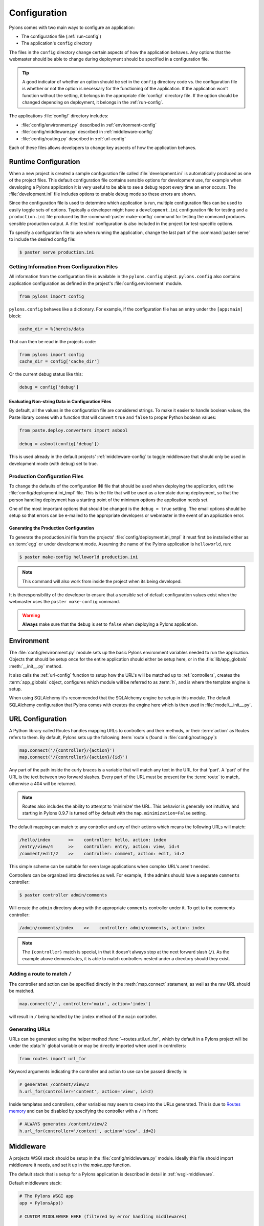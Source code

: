 .. _configuration:

=============
Configuration
=============

Pylons comes with two main ways to configure an application:

* The configuration file (:ref:`run-config`)
* The application's ``config`` directory

The files in the ``config`` directory change certain aspects of how the application behaves. Any options that the webmaster should be able to change during deployment should be specified in a configuration file.

.. tip::
    A good indicator of whether an option should be set in the ``config`` directory code vs. the configuration file is whether or not the option is necessary for the functioning of the application. If the application won't function without the setting, it belongs in the appropriate :file:`config/` directory file. If the option should be changed depending on deployment, it belongs in the :ref:`run-config`.

The applications :file:`config/` directory includes:

* :file:`config/environment.py` described in :ref:`environment-config`
* :file:`config/middleware.py` described in :ref:`middleware-config`
* :file:`config/routing.py` described in :ref:`url-config`

Each of these files allows developers to change key aspects of how the application behaves.
 
.. _run-config:

*********************
Runtime Configuration
*********************

When a new project is created a sample configuration file called :file:`development.ini` is automatically produced as one of the project files. This default configuration file contains sensible options for development use, for example when developing a Pylons application it is very useful to be able to see a debug report every time an error occurs. The :file:`development.ini` file includes options to enable debug mode so these errors are shown.

Since the configuration file is used to determine which application is run, multiple configuration files can be used to easily toggle sets of options. Typically a developer might have a ``development.ini`` configuration file for testing and a ``production.ini`` file produced by the :command:`paster make-config` command for testing the command produces sensible production output. A :file:`test.ini` configuration is also included in the project for test-specific options.

To specify a configuration file to use when running the application, change the last part of the :command:`paster serve` to include the desired config file:

.. code-block :: bash 

    $ paster serve production.ini

.. seealso::
    Configuration file format **and options** are described in great detail in the `Paste Deploy documentation <http://pythonpaste.org/deploy/>`_.


Getting Information From Configuration Files
============================================

All information from the configuration file is available in the ``pylons.config`` object. ``pylons.config`` also contains application configuration as defined in the project's :file:`config.environment` module. 

.. code-block :: python

    from pylons import config 

``pylons.config`` behaves like a dictionary. For example, if the configuration file has an entry under the ``[app:main]`` block:

.. code-block :: ini

    cache_dir = %(here)s/data

That can then be read in the projects code:

.. code-block :: python

    from pylons import config 
    cache_dir = config['cache_dir']

Or the current debug status like this: 

.. code-block :: python 

    debug = config['debug']

Evaluating Non-string Data in Configuration Files
-------------------------------------------------

By default, all the values in the configuration file are considered strings.
To make it easier to handle boolean values, the Paste library comes with a
function that will convert ``true`` and ``false`` to proper Python boolean
values:

.. code-block :: python
    
    from paste.deploy.converters import asbool
    
    debug = asbool(config['debug'])

This is used already in the default projects' :ref:`middleware-config` to
toggle middleware that should only be used in development mode (with
``debug``) set to true.


Production Configuration Files
==============================

To change the defaults of the configuration INI file that should be used when deploying the application, edit the :file:`config/deployment.ini_tmpl` file. This is the file that will be used as a template during deployment, so that the person handling deployment has a starting point of the minimum options the application needs set.

One of the most important options that should be changed is the ``debug = true`` setting. The email options should be setup so that errors can be e-mailed to the appropriate developers or webmaster in the event of an application error.

Generating the Production Configuration
---------------------------------------

To generate the production.ini file from the projects' :file:`config/deployment.ini_tmpl` it must first be installed either as an :term:`egg` or under development mode. Assuming the name of the Pylons application is ``helloworld``, run:

.. code-block :: bash

    $ paster make-config helloworld production.ini

.. note::
    This command will also work from inside the project when its being developed.

It is theresponsibility of the developer to ensure that a sensible set of default configuration values exist when the webmaster uses the ``paster make-config`` command. 

.. warning::
    **Always** make sure that the ``debug`` is set to ``false`` when deploying a Pylons application.


.. _environment-config:

***********
Environment
***********

The :file:`config/environment.py` module sets up the basic Pylons environment
variables needed to run the application. Objects that should be setup once
for the entire application should either be setup here, or in the
:file:`lib/app_globals` :meth:`__init__.py` method.

It also calls the :ref:`url-config` function to setup how the URL's will
be matched up to :ref:`controllers`, creates the :term:`app_globals`
object, configures which module will be referred to as :term:`h`, and is
where the template engine is setup.

When using SQLAlchemy it's recommended that the SQLAlchemy engine be setup
in this module. The default SQLAlchemy configuration that Pylons comes
with creates the engine here which is then used in :file:`model/__init__.py`.


.. _url-config:

*****************
URL Configuration
*****************

A Python library called Routes handles mapping URLs to controllers and their methods, or their :term:`action` as Routes refers to them. By default, Pylons sets up the following :term:`route`\s (found in :file:`config/routing.py`):

.. code-block:: python

    map.connect('/{controller}/{action}')
    map.connect('/{controller}/{action}/{id}')

.. versionchanged:: 0.9.7
    Prior to Routes 1.9, all map.connect statements required variable parts
    to begin with a ``:`` like ``map.connect(':controller/:action')``. This
    syntax is now optional, and the new ``{}`` syntax is recommended.

Any part of the path inside the curly braces is a variable that will match
any text in the URL for that 'part'. A 'part' of the URL is the text between
two forward slashes. Every part of the URL must be present for the
:term:`route` to match, otherwise a 404 will be returned.

.. note::
    Routes also includes the ability to attempt to 'minimize' the URL. This
    behavior is generally not intuitive, and starting in Pylons 0.9.7 is
    turned off by default with the ``map.minimization=False`` setting.

The default mapping can match to any controller and any of their
actions which means the following URLs will match:

.. code-block:: text

    /hello/index       >>    controller: hello, action: index
    /entry/view/4      >>    controller: entry, action: view, id:4
    /comment/edit/2    >>    controller: comment, action: edit, id:2

This simple scheme can be suitable for even large applications when complex URL's aren't needed.

Controllers can be organized into directories as well. For example, if the admins should have a separate ``comments`` controller:

.. code-block:: bash
    
    $ paster controller admin/comments

Will create the ``admin`` directory along with the appropriate ``comments``
controller under it. To get to the comments controller:

.. code-block:: text
    
    /admin/comments/index    >>    controller: admin/comments, action: index

.. note::
    The ``{controller}`` match is special, in that it doesn't always stop
    at the next forward slash (``/``). As the example above demonstrates,
    it is able to match controllers nested under a directory should they
    exist.

Adding a route to match ``/``
=============================

The controller and action can be specified directly in the :meth:`map.connect`
statement, as well as the raw URL should be matched.

.. code-block:: python

    map.connect('/', controller='main', action='index')

will result in ``/`` being handled by the ``index`` method of the ``main``
controller.

Generating URLs
===============

URLs can be generated using the helper method :func:`~routes.util.url_for`, which by default in a Pylons project will be under the :data:`h` global variable or may be directly imported when used in controllers:

.. code-block:: python

    from routes import url_for

Keyword arguments indicating the controller and action to use can be 
passed directly in:

.. code-block:: python
    
    # generates /content/view/2
    h.url_for(controller='content', action='view', id=2)  

Inside templates and controllers, other variables may seem to creep into the URLs generated. This is due to `Routes memory <http://routes.groovie.org/manual.html#route-memory>`_ and can be disabled by specifying the controller with a ``/`` in front:

.. code-block:: python

    # ALWAYS generates /content/view/2
    h.url_for(controller='/content', action='view', id=2)   


.. seealso::

    `Routes manual <http://routes.groovie.org/manual.html>`_
    Full details and source code.


.. _middleware-config:

**********
Middleware
**********

A projects WSGI stack should be setup in the :file:`config/middleware.py`
module. Ideally this file should import middleware it needs, and set it up
in the `make_app` function.

The default stack that is setup for a Pylons application is described in
detail in :ref:`wsgi-middleware`.

Default middleware stack:

.. code-block :: python

    # The Pylons WSGI app
    app = PylonsApp()
    
    # CUSTOM MIDDLEWARE HERE (filtered by error handling middlewares)
    
    # Routing/Session/Cache Middleware
    app = RoutesMiddleware(app, config['routes.map'])
    app = SessionMiddleware(app, config)
    app = CacheMiddleware(app, config)
    
    if asbool(full_stack):
        # Handle Python exceptions
        app = ErrorHandler(app, global_conf, **config['pylons.errorware'])

        # Display error documents for 401, 403, 404 status codes (and
        # 500 when debug is disabled)
        if asbool(config['debug']):
            app = StatusCodeRedirect(app)
        else:
            app = StatusCodeRedirect(app, [400, 401, 403, 404, 500])

    # Establish the Registry for this application
    app = RegistryManager(app)

    # Static files (If running in production, and Apache or another web 
    # server is handling this static content, remove the following 3 lines)
    javascripts_app = StaticJavascripts()
    static_app = StaticURLParser(config['pylons.paths']['static_files'])
    app = Cascade([static_app, javascripts_app, app])
    return app
    
Since each piece of middleware wraps the one before it, the stack needs to be
assembled in reverse order from the order in which its called. That is, the
very last middleware that wraps the WSGI Application, is the very first that
will be called by the server.

The last piece of middleware in the stack, called Cascade, is used to
serve static content and JavaScript files during development. For top
performance, consider wrapping the line that wraps the app with
Cascade in an if block that checks to see if ``debug`` is set to true.
Then have the webserver or a :term:`CDN` serve static files.

.. warning::

    When unsure about whether or not to change the middleware, **don't**. The
    order of the middleware is important to the proper functioning of a
    Pylons application, and shouldn't be altered unless needed.

Adding custom middleware
========================

Custom middleware should be included in the :file:`config/middleware.py` at
comment marker::

    # CUSTOM MIDDLEWARE HERE (filtered by error handling middlewares)

For example, to add a middleware component named `MyMiddleware`,
include it in :file:`config/middleware.py`::

    # The Pylons WSGI app
    app = PylonsApp()
    
    # CUSTOM MIDDLEWARE HERE (filtered by error handling middlewares)
    app = MyMiddleware(app)
    
    # Routing/Session/Cache Middleware
    app = RoutesMiddleware(app, config['routes.map'])
    app = SessionMiddleware(app, config)
    app = CacheMiddleware(app, config)
    
The app object is simply passed as a parameter to the `MyMiddleware` middleware which in turn should return a wrapped WSGI application.

Care should be taken when deciding in which layer to place custom
middleware. In most cases middleware should be placed between the
Pylons WSGI application instantiation and the Routes middleware; however,
if the middleware should run *before* the session object or routing is handled::

    # Routing/Session/Cache Middleware
    app = RoutesMiddleware(app, config['routes.map'])
    app = SessionMiddleware(app, config)
    
    # MyMiddleware can only see the cache object, nothing *above* here
    app = MyMiddleware(app)
    
    app = CacheMiddleware(app, config)

What is full_stack?
===================

In the Pylons ini file {:file:`development.ini` or :file:`production.ini`} this block determines if the flag full_stack is set to true or false::

    [app:main]
    use = egg:app_name
    full_stack = true

The full_stack flag determines if the ErrorHandler and StatusCodeRedirect is included as a layer in the middleware wrapping process. The only condition in which this option would be set to `false` is if multiple Pylons applications are running and will be wrapped in the appropriate middleware elsewhere.


.. _setup-config:

*****************
Application Setup
*****************

There are two kinds of 'Application Setup' that are occasionally referenced
with regards to a project using Pylons.

* Setting up a new application
* Configuring project information and package dependencies

Setting Up a New Application
============================

To make it easier to setup a new instance of a project, such as setting up
the basic database schema, populating necessary defaults, etc. a setup
script can be created.

In a Pylons project, the setup script to be run is located in the projects'
:file:`websetup.py` file. The default script loads the projects configuration
to make it easier to write application setup steps:

.. code-block :: python
    
    import logging

    from helloworld.config.environment import load_environment

    log = logging.getLogger(__name__)

    def setup_app(command, conf, vars):
        """Place any commands to setup helloworld here"""
        load_environment(conf.global_conf, conf.local_conf)

.. note::
    If the project was configured during creation to use SQLAlchemy this file
    will include some commands to setup the database connection to make it
    easier to setup database tables.

To run the setup script using the development configuration:

.. code-block :: bash
    
    $ paster setup-app development.ini

Configuring the Package
=======================

A newly created project with Pylons is a standard Python package. As a Python
package, it has a :file:`setup.py` file that records meta-information about
the package. Most of the options in it are fairly self-explanatory, the most
important being the 'install_requires' option:

.. code-block :: python
    
    install_requires=[
        "Pylons>=0.9.7",
        "Mako",
    ],
    
These lines indicate what packages are required for the proper functioning
of the application, and should be updated as needed. To re-parse the
:file:`setup.py` line for new dependencies:

.. code-block :: bash

    $ python setup.py develop

In addition to updating the packages as needed so that the dependency
requirements are made, this command will ensure that this package is active
in the system (without requiring the traditional
:command:`python setup.py install`).

.. seealso::
    `Declaring Dependencies <http://peak.telecommunity.com/DevCenter/setuptools#declaring-dependencies>`_